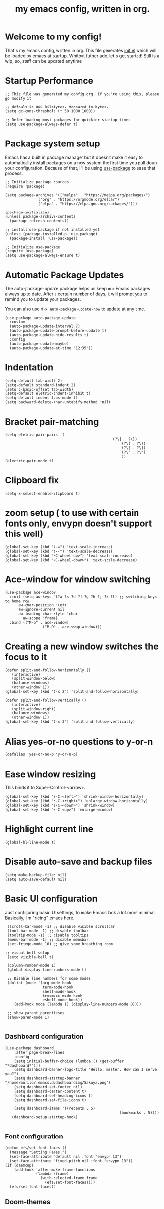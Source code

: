 #+TITLE: my emacs config, written in org.
#+PROPERTY: header-args:elisp :tangle ./init.el 


* Welcome to my config!
That's my emacs config, written in org. This file generates [[file:init.el][init.el]] which will be loaded by emacs at startup.
Whitout futher ado, let's get started!
Still is a wip, so, stuff can be updated anytime.


* Startup Performance

#+begin_src elisp
;; This file was generated my config.org. If you're using this, please go modify it

;; default is 800 kilobytes. Measured in bytes.
(setq gc-cons-threshold (* 50 1000 1000))

;; Defer loading most packages for quickier startup times
(setq use-package-always-defer t)
#+end_src

* Package system setup
Emacs has a built in package manager but it doesn't make it easy to automatically install packages on a new system the first time you pull doun your configuration.
Because of that, I'll be using [[https://github.com/jwiegley/use-package][use-package]] to ease that process.

#+begin_src elisp
;; Initialize package sources
(require 'package)

(setq package-archives '(("melpa" . "https://melpa.org/packages/")
			   ("org" . "https://orgmode.org/elpa/")
			   ("elpa" . "https://elpa.gnu.org/packages/")))

(package-initialize)
(unless package-archive-contents
  (package-refresh-contents))

;; install use-package if not installed yet 
(unless (package-installed-p 'use-package)
  (package-install 'use-package))

;; Initialize use-package
(require 'use-package)
(setq use-package-always-ensure t)
#+end_src

* Automatic Package Updates
The auto-package-update package helps us keep our Emacs packages always up to date. After a certain number of days, it will prompt you to remind you to update your packages.

 You can also use =M-x auto-package-update-now= to update at any time.

 #+begin_src elisp
 (use-package auto-package-update
   :custom
   (auto-package-update-interval 7)
   (auto-package-update-prompt-before-update t)
   (auto-package-update-hide-results t)
   :config
   (auto-package-update-maybe)
   (auto-package-update-at-time "12:35"))
 #+end_src

* Indentation

#+begin_src elisp
(setq-default tab-width 2)
(setq-default standard-indent 2)
(setq c-basic-offset tab-width)
(setq-default eletric-indent-inhibit t)
(setq-default indent-tabs-mode t)
(setq backward-delete-char-untabify-method 'nil)
#+end_src

* Bracket pair-matching

#+begin_src elisp
(setq eletric-pair-pairs '(
	    										 (?\{ . ?\})
													 (?\( . ?\))
													 (?\[ . ?\])
													 (?\" . ?\")
													 ))
(electric-pair-mode t)
#+end_src



* Clipboard fix

#+begin_src elisp
(setq x-select-enable-clipboard t) 
#+end_src

* zoom setup ( to use with certain fonts only, envypn doesn't support this well)

#+begin_src elisp
(global-set-key (kbd "C-=") 'text-scale-increase)
(global-set-key (kbd "C--") 'text-scale-decrease)
(global-set-key (kbd "<C-wheel-up>") 'text-scale-increase)
(global-set-key (kbd "<C-wheel-down>") 'text-scale-decrease)
#+end_src

* Ace-window for window switching

#+begin_src elisp
(use-package ace-window
  :init (setq aw-keys '(?a ?s ?d ?f ?g ?h ?j ?k ?l) ;; switching keys to home row
	  aw-char-position 'left
	  aw-ignore-current nil
	  aw-leading-char-style 'char
		aw-scope 'frame)
  :bind (("M-o" . ace-window)
				 ("M-O" . ace-swap-window)))
#+end_src

* Creating a new window switches the focus to it

#+begin_src elisp
 (defun split-and-follow-horizontally ()
	(interactive)
	(split-window-below)
	(balance-windows)
	(other-window 1))
 (global-set-key (kbd "C-x 2") 'split-and-follow-horizontally)

 (defun split-and-follow-vertically ()
	(interactive)
	(split-window-right)
	(balance-windows)
	(other-window 1))
 (global-set-key (kbd "C-x 3") 'split-and-follow-vertically)
#+end_src

* Alias yes-or-no questions to y-or-n

#+begin_src elisp
(defalias 'yes-or-no-p 'y-or-n-p)
#+end_src

* Ease window resizing
This binds it to Super-Control-<arrow>.

#+begin_src elisp
(global-set-key (kbd "s-C-<left>") 'shrink-window-horizontally)
(global-set-key (kbd "s-C-<right>") 'enlarge-window-horizontally)
(global-set-key (kbd "s-C-<down>") 'shrink-window)
(global-set-key (kbd "s-C-<up>") 'enlarge-window)
#+end_src

* Highlight current line

#+begin_src elisp
(global-hl-line-mode t)
#+end_src

* Disable auto-save and backup files

#+begin_src elisp
(setq make-backup-files nil)
(setq auto-save-default nil)
#+end_src

* Basic UI configuration
Just configuring basic UI settings, to make Emacs look a lot more minimal. Basically, I'm "ricing" emacs here.

 #+begin_src elisp
  (scroll-bar-mode -1) ;; disable visible scrollbar
  (tool-bar-mode -1) ;; disable toolbar
  (tooltip-mode -1) ;; disable tooltips
  (menu-bar-mode -1) ;; disable menubar
  (set-fringe-mode 10) ;; give some breathing room

 ;; visual bell setup
  (setq visible-bell t)

  (column-number-mode 1)
  (global-display-line-numbers-mode t)

  ;; Disable line numbers for some modes
  (dolist (mode '(org-mode-hook
                  term-mode-hook
                  shell-mode-hook
                  treemacs-mode-hook
                  eshell-mode-hook))
     (add-hook mode (lambda () (display-line-numbers-mode 0))))

  ;; show parent parentheses
  (show-paren-mode 1)

 #+end_src

** Dashboard configuration

#+begin_src elisp
(use-package dashboard
	:after page-break-lines
	:config
	(setq initial-buffer-choice (lambda () (get-buffer "*dashboard*")))
	(setq dashboard-banner-logo-title "Hello, master. How can I serve you?")
	(setq dashboard-startup-banner "/home/murilo/.emacs.d/dashboardimg/Sakuya.png")
	(setq dashboard-set-footer nil)
	(setq dashboard-center-content t)
	(setq dashboard-set-heading-icons t)
	(setq dashboard-set-file-icons t)

	(setq dashboard-items '((recents . 5)
													(bookmarks . 5))))
   (dashboard-setup-startup-hook)

#+end_src

** Font configuration

#+begin_src elisp
(defun efs/set-font-faces ()
  (message "Setting Faces.")
  (set-face-attribute 'default nil :font "envypn 13")
  (set-face-attribute 'fixed-pitch nil :font "envypn 13"))
(if (daemonp)
    (add-hook 'after-make-frame-functions
              (lambda (frame)
                (with-selected-frame frame
                  (efs/set-font-faces))))
  (efs/set-font-faces))
#+end_src

** Doom-themes

#+begin_src elisp
(use-package doom-themes
  :config
  (setq doom-themes-enable-bold t
	    doom-themes-enable-italic t)
  (doom-themes-visual-bell-config)
  (doom-themes-org-config))
  :init
  (load-theme 'doom-gruvbox-light t)
#+end_src

** Prettify symbols mode

#+begin_src elisp
(defun my/org-mode/load-prettify-symbols ()
	(interactive)
	(setq prettify-symbols-alist
				(mapcan (lambda (x) (list x (cons (upcase (car x)) (cdr x))))
								'(("#+begin_src" . ?)
									("#+end_src" . ?)))
	      (global-prettify-symbols-mode t)))

(add-hook 'org-mode-hook 'my/org-mode/load-prettify-symbols)

(global-prettify-symbols-mode t)
#+end_src

** Simple-modeline 

Simple modeline is a simple configuration for emacs modeline, focused on being lightweight, customizable, and simple.

#+begin_src elisp
(use-package simple-modeline
	:hook (after-init . simple-modeline-mode)) 
#+end_src

** DONE Configure Ivy + Counsel
CLOSED: [2021-05-16 dom 00:00]

#+begin_src elisp
(use-package ivy
  :diminish
  :bind (("C-s" . swiper)
         :map ivy-minibuffer-map
         ("TAB" . ivy-alt-done)
         ("C-l" . ivy-alt-done)
         ("C-j" . ivy-next-line)
         ("C-k" . ivy-previous-line)
         :map ivy-switch-buffer-map
         ("C-k" . ivy-previous-line)
         ("C-l" . ivy-done)
         ("C-d" . ivy-switch-buffer-kill)
         :map ivy-reverse-i-search-map
         ("C-k" . ivy-previous-line)
         ("C-d" . ivy-reverse-i-search-kill))
  :config
  (ivy-mode 1))

(use-package ivy-rich
  :after ivy
  :init
  (ivy-rich-mode 1))

(use-package counsel
  :bind (("C-M-j" . 'counsel-switch-buffer)
         :map minibuffer-local-map
         ("C-r" . 'counsel-minibuffer-history))
  :custom
  (counsel-linux-app-format-function #'counsel-linux-app-format-function-name-only)
  :config
  (counsel-mode 1))
#+end_src

* Org mode configuration

** Org hooks

#+begin_src elisp
(add-hook 'org-mode-hook (lambda ()
			       (org-bullets-mode 1)
			       (require 'org-tempo) ;; activating some cool shortcuts
			       (setq tempo-interactive t)
						 (setq org-startup-folded t)
						 (org-indent-mode)))
#+end_src

** Ox-jekyll-md ( for blog posts )

#+begin_src elisp
(use-package ox-jekyll-md
  :init
  (setq org-jekyll-md-include-yaml-front-matter nil
	    org-jekyll-md-use-todays-date nil))
#+end_src

** Syntax highlightening and stuff inside org source blocks

#+begin_src elisp
(setq org-src-fontify-natively t
      org-src-tab-acts-natively t
      org-confirm-babel-evaluate nil
      org-edit-src-content-indentation 0)
#+end_src

** Blog project org-setup

#+begin_src elisp
(setq org-publish-project-alist
      '(
	    ("lag00n.github.io"
	     ;; path to org files
	     :base-directory "~/github/lag00n.github.io/_org"
	     :base-extension "org"
	     ;; path to jekyll posts
	     :publishing-directory "~/github/lag00n.github.io/_cool_posts"
	     :recursive t
	     :publishing-function org-jekyll-md-publish-to-md
	     :toc nil
	     )))
#+end_src

* Mail setup with mu4e

Mail setup using mu4e.

#+begin_src elisp
(add-to-list 'load-path "~/.local/share/emacs/site-lisp/mu4e")
(require 'mu4e)
;;(require 'smtpmail)
(setq user-mail-address "lxg00n@paranoid.email"
			user-full-name "lxg00n"
			;;mbsync command to update mail
			mu4e-get-email-command "mbsync -c ~/.config/mbsync/.mbsyncrc -a"
			mu4e-update-interval 300
			send-mail-function 'smtpmail-send-it
			smtpmail-smtp-server "smtp.paranoid.email"
			smtpmail-smtp-service "25"
			smtpmail-stream-type 'starttls
      mu4e-sent-folder "/lxg00n-paranoid/Sent"
      mu4e-drafts-folder "/lxg00n-paranoid/Drafts"
      mu4e-trash-folder "/lxg00n-paranoid/Trash"
			mu4e-decryption-policy 'ask
      mu4e-maildir-shortcuts
      '(("/lxg00n-paranoid/Inbox"      . ?i)
        ("/lxg00n-paranoid/Sent Items" . ?s)
        ("/lxg00n-paranoid/Drafts"     . ?d)
        ("/lxg00n-paranoid/Trash"      . ?t)))

#+end_src

